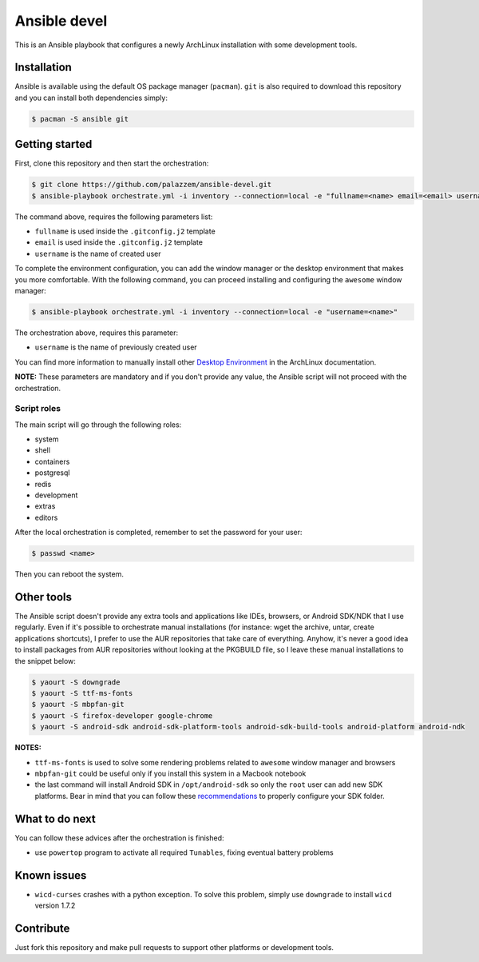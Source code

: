 =============
Ansible devel
=============

This is an Ansible playbook that configures a newly ArchLinux installation with some development tools.

Installation
------------

Ansible is available using the default OS package manager (``pacman``). ``git`` is also required to download
this repository and you can install both dependencies simply:

.. code-block:: bash

	$ pacman -S ansible git

Getting started
---------------

First, clone this repository and then start the orchestration:

.. code-block:: bash

	$ git clone https://github.com/palazzem/ansible-devel.git
	$ ansible-playbook orchestrate.yml -i inventory --connection=local -e "fullname=<name> email=<email> username=<name>"

The command above, requires the following parameters list:

* ``fullname`` is used inside the ``.gitconfig.j2`` template
* ``email`` is used inside the ``.gitconfig.j2`` template
* ``username`` is the name of created user

To complete the environment configuration, you can add the window manager or the desktop environment that makes you more
comfortable. With the following command, you can proceed installing and configuring the ``awesome`` window manager:

.. code-block:: bash

    $ ansible-playbook orchestrate.yml -i inventory --connection=local -e "username=<name>"

The orchestration above, requires this parameter:

* ``username`` is the name of previously created user

You can find more information to manually install other `Desktop Environment`_ in the ArchLinux documentation.

.. _Desktop Environment: https://wiki.archlinux.org/index.php/Desktop_environment

**NOTE:** These parameters are mandatory and if you don't provide any value, the Ansible script will not proceed with
the orchestration.

Script roles
~~~~~~~~~~~~

The main script will go through the following roles:

* system
* shell
* containers
* postgresql
* redis
* development
* extras
* editors

After the local orchestration is completed, remember to set the password for your user:

.. code-block:: bash

    $ passwd <name>

Then you can reboot the system.

Other tools
-----------

The Ansible script doesn't provide any extra tools and applications like IDEs, browsers, or Android SDK/NDK that I use
regularly. Even if it's possible to orchestrate manual installations (for instance: wget the archive, untar, create
applications shortcuts), I prefer to use the AUR repositories that take care of everything. Anyhow, it's never a good
idea to install packages from AUR repositories without looking at the PKGBUILD file, so I leave these manual installations
to the snippet below:

.. code-block:: bash

    $ yaourt -S downgrade
    $ yaourt -S ttf-ms-fonts
    $ yaourt -S mbpfan-git
    $ yaourt -S firefox-developer google-chrome
    $ yaourt -S android-sdk android-sdk-platform-tools android-sdk-build-tools android-platform android-ndk

**NOTES:**

* ``ttf-ms-fonts`` is used to solve some rendering problems related to ``awesome`` window manager and browsers
* ``mbpfan-git`` could be useful only if you install this system in a Macbook notebook
* the last command will install Android SDK in ``/opt/android-sdk`` so only the ``root`` user can add
  new SDK platforms. Bear in mind that you can follow these `recommendations`_ to properly configure your SDK
  folder.

.. _recommendations: https://wiki.archlinux.org/index.php/android#Android_development

What to do next
---------------

You can follow these advices after the orchestration is finished:

* use ``powertop`` program to activate all required ``Tunables``, fixing eventual battery problems

Known issues
------------

* ``wicd-curses`` crashes with a python exception. To solve this problem, simply use ``downgrade`` to install
  ``wicd`` version 1.7.2

Contribute
----------

Just fork this repository and make pull requests to support other platforms or development tools.

